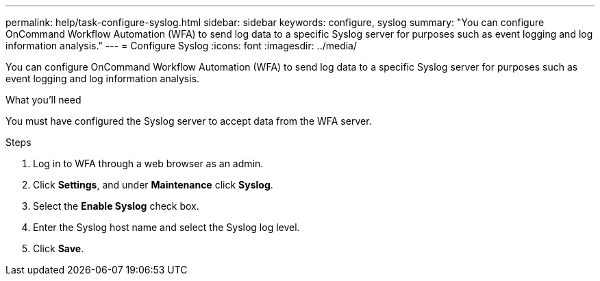 ---
permalink: help/task-configure-syslog.html
sidebar: sidebar
keywords: configure, syslog
summary: "You can configure OnCommand Workflow Automation (WFA) to send log data to a specific Syslog server for purposes such as event logging and log information analysis."
---
= Configure Syslog
:icons: font
:imagesdir: ../media/

[.lead]
You can configure OnCommand Workflow Automation (WFA) to send log data to a specific Syslog server for purposes such as event logging and log information analysis.

.What you'll need

You must have configured the Syslog server to accept data from the WFA server.

.Steps

. Log in to WFA through a web browser as an admin.
. Click *Settings*, and under *Maintenance* click *Syslog*.
. Select the *Enable Syslog* check box.
. Enter the Syslog host name and select the Syslog log level.
. Click *Save*.
